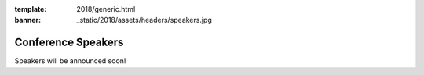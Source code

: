 :template: 2018/generic.html
:banner: _static/2018/assets/headers/speakers.jpg

Conference Speakers
===================

Speakers will be announced soon!

..
    .. datatemplate::
       :source: /_data/2018.na.speakers.yaml
       :template: 2018/speakers.rst
